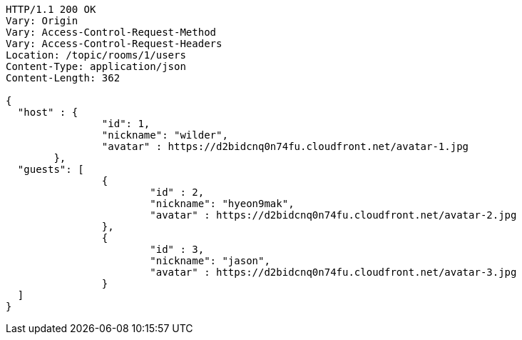 [source,http,options="nowrap"]
----
HTTP/1.1 200 OK
Vary: Origin
Vary: Access-Control-Request-Method
Vary: Access-Control-Request-Headers
Location: /topic/rooms/1/users
Content-Type: application/json
Content-Length: 362

{
  "host" : {
		"id": 1,
		"nickname": "wilder",
		"avatar" : https://d2bidcnq0n74fu.cloudfront.net/avatar-1.jpg
	},
  "guests": [
		{
			"id" : 2,
			"nickname": "hyeon9mak",
			"avatar" : https://d2bidcnq0n74fu.cloudfront.net/avatar-2.jpg
		},
		{
			"id" : 3,
			"nickname": "jason",
			"avatar" : https://d2bidcnq0n74fu.cloudfront.net/avatar-3.jpg
		}
  ]
}
----

